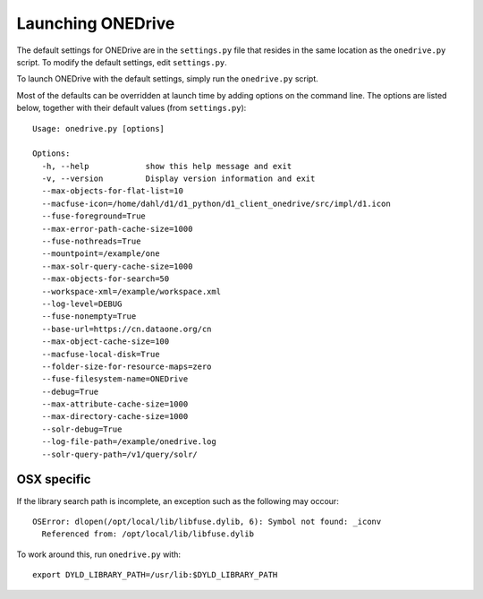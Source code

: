 Launching ONEDrive
==================

The default settings for ONEDrive are in the ``settings.py`` file that resides
in the same location as the ``onedrive.py`` script. To modify the default
settings, edit ``settings.py``.

To launch ONEDrive with the default settings, simply run the ``onedrive.py``
script.

Most of the defaults can be overridden at launch time by adding options on the
command line. The options are listed below, together with their default values
(from ``settings.py``)::

  Usage: onedrive.py [options]

  Options:
    -h, --help            show this help message and exit
    -v, --version         Display version information and exit
    --max-objects-for-flat-list=10
    --macfuse-icon=/home/dahl/d1/d1_python/d1_client_onedrive/src/impl/d1.icon
    --fuse-foreground=True
    --max-error-path-cache-size=1000
    --fuse-nothreads=True
    --mountpoint=/example/one
    --max-solr-query-cache-size=1000
    --max-objects-for-search=50
    --workspace-xml=/example/workspace.xml
    --log-level=DEBUG
    --fuse-nonempty=True
    --base-url=https://cn.dataone.org/cn
    --max-object-cache-size=100
    --macfuse-local-disk=True
    --folder-size-for-resource-maps=zero
    --fuse-filesystem-name=ONEDrive
    --debug=True
    --max-attribute-cache-size=1000
    --max-directory-cache-size=1000
    --solr-debug=True
    --log-file-path=/example/onedrive.log
    --solr-query-path=/v1/query/solr/


OSX specific
~~~~~~~~~~~~

If the library search path is incomplete, an exception such as the following
may occour::

  OSError: dlopen(/opt/local/lib/libfuse.dylib, 6): Symbol not found: _iconv
    Referenced from: /opt/local/lib/libfuse.dylib

To work around this, run ``onedrive.py`` with::

  export DYLD_LIBRARY_PATH=/usr/lib:$DYLD_LIBRARY_PATH
